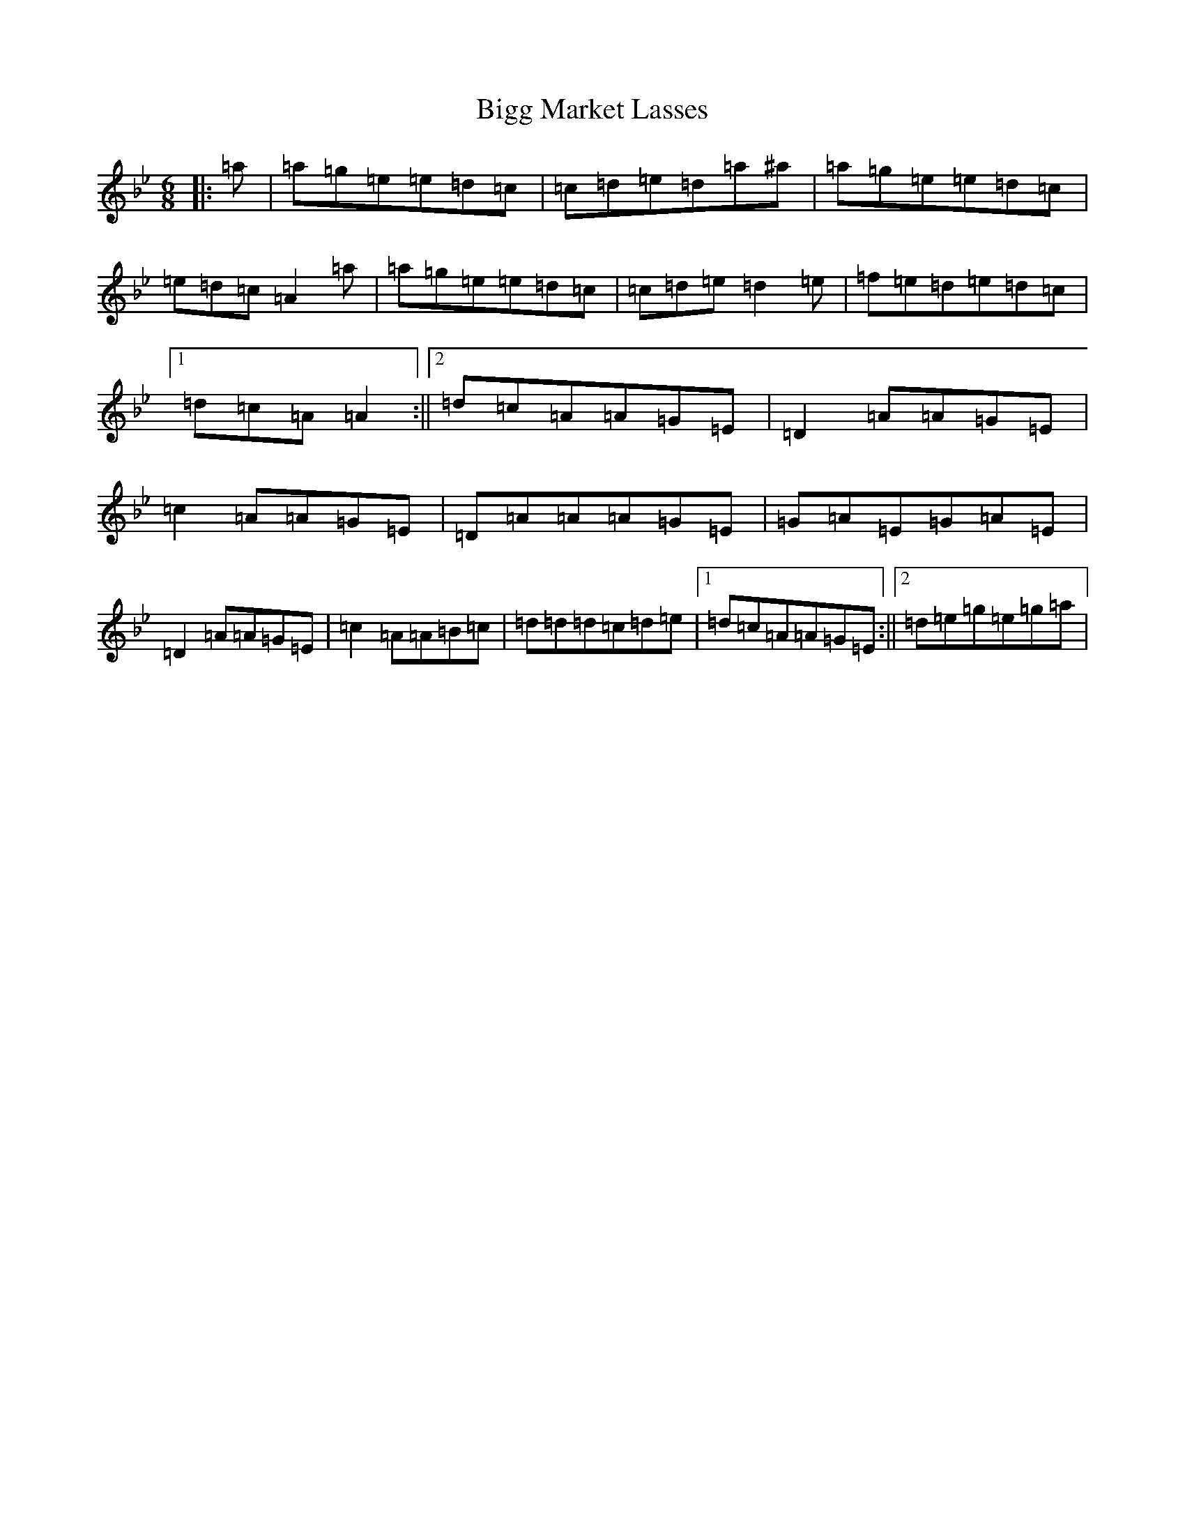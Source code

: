 X: 6492
T: Bigg Market Lasses
S: https://thesession.org/tunes/4682#setting17204
Z: A Dorian
R: reel
M:6/8
L:1/8
K: C Dorian
|:=a|=a=g=e=e=d=c|=c=d=e=d=a^a|=a=g=e=e=d=c|=e=d=c=A2=a|=a=g=e=e=d=c|=c=d=e=d2=e|=f=e=d=e=d=c|1=d=c=A=A2:||2=d=c=A=A=G=E|=D2=A=A=G=E|=c2=A=A=G=E|=D=A=A=A=G=E|=G=A=E=G=A=E|=D2=A=A=G=E|=c2=A=A=B=c|=d=d=d=c=d=e|1=d=c=A=A=G=E:||2=d=e=g=e=g=a|